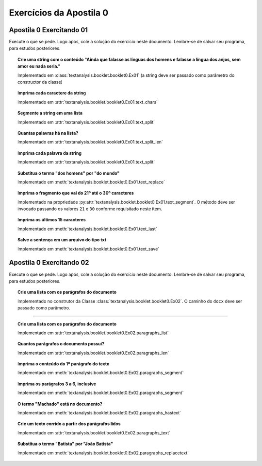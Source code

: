 Exercícios da Apostila 0
==============================

.. seealso::
    :ref:`Resultados` > :ref:`Resultados de Análise de Texto`


Apostila 0 Exercitando 01
******************************

Execute o que se pede. Logo após, cole a solução do exercício neste documento. Lembre-se de salvar seu programa, para
estudos posteriores.


.. topic:: Crie uma string com o conteúdo "Ainda que falasse as línguas dos homens e falasse a língua dos anjos, sem
    amor eu nada seria."

    Implementado em :class:`textanalysis.booklet.booklet0.Ex01` (a string deve ser passado como parâmetro do
    constructor da classe)

    .. literalinclude:: ../../../textanalysis/booklet/booklet0.py
        :linenos:
        :pyobject: Ex01.__init__
..        :end-before: @property


.. topic:: Imprima cada caractere da string

    Implementado em :attr:`textanalysis.booklet.booklet0.Ex01.text_chars`

    .. literalinclude:: ../../../textanalysis/booklet/booklet0.py
        :linenos:
        :pyobject: Ex01.text_chars


.. topic:: Segmente a string em uma lista

    Implementado em :attr:`textanalysis.booklet.booklet0.Ex01.text_split`

    .. literalinclude:: ../../../textanalysis/booklet/booklet0.py
        :linenos:
        :pyobject: Ex01.text_split


.. topic:: Quantas palavras há na lista?

    Implementado em :attr:`textanalysis.booklet.booklet0.Ex01.text_split_len`

    .. literalinclude:: ../../../textanalysis/booklet/booklet0.py
        :linenos:
        :pyobject: Ex01.text_split_len


.. topic:: Imprima cada palavra da string

    Implementado em :attr:`textanalysis.booklet.booklet0.Ex01.text_split`

    .. literalinclude:: ../../../textanalysis/booklet/booklet0.py
        :linenos:
        :pyobject: Ex01.text_split


.. topic:: Substitua o termo "dos homens" por "do mundo"

    Implementado em :meth:`textanalysis.booklet.booklet0.Ex01.text_replace`

    .. literalinclude:: ../../../textanalysis/booklet/booklet0.py
        :linenos:
        :pyobject: Ex01.text_replace


.. topic:: Imprima o fragmento que vai do 21º até o 30º caracteres

    Implementado na propriedade
    :py:attr:`textanalysis.booklet.booklet0.Ex01.text_segment`. O
    método deve ser invocado passando os valores ``21`` e ``30`` conforme
    requisitado neste item.

    .. literalinclude:: ../../../textanalysis/booklet/booklet0.py
        :linenos:
        :pyobject: Ex01.text_segment


.. topic:: Imprima os últimos 15 caracteres

    Implementado em :meth:`textanalysis.booklet.booklet0.Ex01.text_last`

    .. literalinclude:: ../../../textanalysis/booklet/booklet0.py
        :linenos:
        :pyobject: Ex01.text_last


.. topic:: Salve a sentença em um arquivo do tipo txt

    Implementado em :meth:`textanalysis.booklet.booklet0.Ex01.text_save`

    .. literalinclude:: ../../../textanalysis/booklet/booklet0.py
        :linenos:
        :pyobject: Ex01.text_save


Apostila 0 Exercitando 02
******************************

Execute o que se pede. Logo após, cole a solução do exercício neste documento.
Lembre-se de salvar seu programa, para estudos posteriores.


.. topic:: Crie uma lista com os parágrafos do documento

    Implementado no construtor da Classe
    :class:`textanalysis.booklet.booklet0.Ex02`. O caminho do ``docx``
    deve ser passado como parâmetro.

    .. literalinclude:: ../../../textanalysis/booklet/booklet0.py
        :linenos:
        :pyobject: Ex02
        :end-before: @property

-----

.. topic:: Crie uma lista com os parágrafos do documento

    Implementado em :attr:`textanalysis.booklet.booklet0.Ex02.paragraphs_list`

    .. literalinclude:: ../../../textanalysis/booklet/booklet0.py
        :linenos:
        :pyobject: Ex02.paragraphs_list

    .. literalinclude:: ../../../textanalysis/booklet/booklet0.py
        :linenos:
        :pyobject: Ex02.paragraphs


.. topic:: Quantos parágrafos o documento possui?

    Implementado em :attr:`textanalysis.booklet.booklet0.Ex02.paragraphs_len`

    .. literalinclude:: ../../../textanalysis/booklet/booklet0.py
        :linenos:
        :pyobject: Ex02.paragraphs_len


.. topic:: Imprima o conteúdo do 1º parágrafo do texto

    Implementado em :meth:`textanalysis.booklet.booklet0.Ex02.paragraphs_segment`

    .. literalinclude:: ../../../textanalysis/booklet/booklet0.py
        :linenos:
        :pyobject: Ex02.paragraphs_segment


.. topic:: Imprima os parágrafos 3 a 6, inclusive

    Implementado em :meth:`textanalysis.booklet.booklet0.Ex02.paragraphs_segment`

    .. literalinclude:: ../../../textanalysis/booklet/booklet0.py
        :linenos:
        :pyobject: Ex02.paragraphs_segment


.. topic:: O termo "Machado" está no documento?

    Implementado em :meth:`textanalysis.booklet.booklet0.Ex02.paragraphs_hastext`

    .. literalinclude:: ../../../textanalysis/booklet/booklet0.py
        :linenos:
        :pyobject: Ex02.paragraphs_hastext


.. topic:: Crie um  texto corrido a partir dos parágrafos lidos

    Implementado em :attr:`textanalysis.booklet.booklet0.Ex02.paragraphs_text`

    .. literalinclude:: ../../../textanalysis/booklet/booklet0.py
        :linenos:
        :pyobject: Ex02.paragraphs_text


.. topic:: Substitua o termo "Batista" por "João Batista"

    Implementado em :meth:`textanalysis.booklet.booklet0.Ex02.paragraphs_replacetext`

    .. literalinclude:: ../../../textanalysis/booklet/booklet0.py
        :linenos:
        :pyobject: Ex02.paragraphs_replacetext
